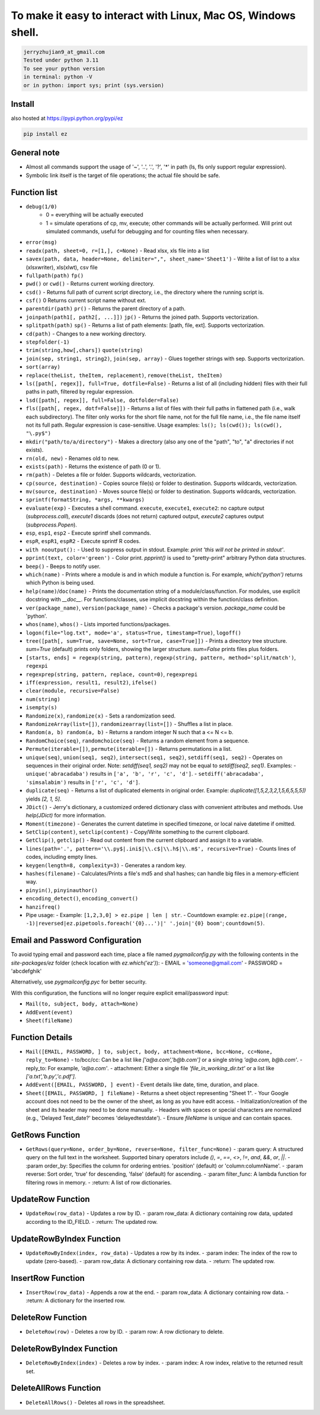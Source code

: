 To make it easy to interact with Linux, Mac OS, Windows shell.
===============================================================

.. code-block:: none

    jerryzhujian9_at_gmail.com
    Tested under python 3.11
    To see your python version
    in terminal: python -V
    or in python: import sys; print (sys.version)

Install
-------

also hosted at https://pypi.python.org/pypi/ez

.. code-block:: none

    pip install ez

General note
------------

- Almost all commands support the usage of '~', '..', '.', '?', '*' in path (ls, fls only support regular expression).
- Symbolic link itself is the target of file operations; the actual file should be safe.

Function list
-------------

- ``debug(1/0)``
    - 0 = everything will be actually executed
    - 1 = simulate operations of cp, mv, execute; other commands will be actually performed. Will print out simulated commands, useful for debugging and for counting files when necessary.

- ``error(msg)``

- ``readx(path, sheet=0, r=[1,], c=None)`` - Read xlsx, xls file into a list
- ``savex(path, data, header=None, delimiter=",", sheet_name='Sheet1')`` - Write a list of list to a xlsx (xlsxwriter), xls(xlwt), csv file

- ``fullpath(path)`` ``fp()``
- ``pwd()`` or ``cwd()``  - Returns current working directory.
- ``csd()`` - Returns full path of current script directory, i.e., the directory where the running script is. 
- ``csf()`` 0 Returns current script name without ext.
- ``parentdir(path)`` ``pr()`` - Returns the parent directory of a path.
- ``joinpath(path1[, path2[, ...]])``  ``jp()`` - Returns the joined path. Supports vectorization.
- ``splitpath(path)`` ``sp()`` - Returns a list of path elements: [path, file, ext]. Supports vectorization.
- ``cd(path)`` - Changes to a new working directory.
- ``stepfolder(-1)``

- ``trim(string,how[,chars])`` ``quote(string)``
- ``join(sep, string1, string2)``, ``join(sep, array)`` - Glues together strings with sep. Supports vectorization.
- ``sort(array)``
- ``replace(theList, theItem, replacement)``, ``remove(theList, theItem)``

- ``ls([path[, regex]], full=True, dotfile=False)`` - Returns a list of all (including hidden) files with their full paths in path, filtered by regular expression.
- ``lsd([path[, regex]], full=False, dotfolder=False)``
- ``fls([path[, regex, dotf=False]])`` - Returns a list of files with their full paths in flattened path (i.e., walk each subdirectory). The filter only works for the short file name, not for the full file name, i.e., the file name itself not its full path. Regular expression is case-sensitive. Usage examples: ``ls(); ls(cwd()); ls(cwd(), "\.py$")``

- ``mkdir("path/to/a/directory")`` - Makes a directory (also any one of the "path", "to", "a" directories if not exists).
- ``rn(old, new)`` - Renames old to new.
- ``exists(path)`` - Returns the existence of path (0 or 1).
- ``rm(path)`` - Deletes a file or folder. Supports wildcards, vectorization.
- ``cp(source, destination)`` - Copies source file(s) or folder to destination. Supports wildcards, vectorization.
- ``mv(source, destination)`` - Moves source file(s) or folder to destination. Supports wildcards, vectorization.

- ``sprintf(formatString, *args, **kwargs)``
- ``evaluate(exp)`` - Executes a shell command. ``execute``, ``execute1``, ``execute2``: no capture output (`subprocess.call`), `execute1` discards (does not return) captured output, `execute2` captures output (`subprocess.Popen`).
- ``esp``, ``esp1``, ``esp2`` - Execute sprintf shell commands.
- ``espR``, ``espR1``, ``espR2`` - Execute sprintf R codes.
- ``with nooutput():`` - Used to suppress output in stdout. Example: `print 'this will not be printed in stdout'`.
- ``pprint(text, color='green')`` - Color print. `ppprint()` is used to "pretty-print" arbitrary Python data structures.
- ``beep()`` - Beeps to notify user.
- ``which(name)`` - Prints where a module is and in which module a function is. For example, `which('python')` returns which Python is being used.
- ``help(name)``/``doc(name)`` - Prints the documentation string of a module/class/function. For modules, use explicit docstring with `__doc__`. For functions/classes, use implicit docstring within the function/class definition.
- ``ver(package_name)``, ``version(package_name)`` - Checks a package's version. `package_name` could be 'python'.
- ``whos(name)``, ``whos()`` - Lists imported functions/packages.

- ``logon(file="log.txt", mode='a', status=True, timestamp=True)``, ``logoff()``
- ``tree([path[, sum=True, save=None, sort=True, case=True]])`` - Prints a directory tree structure. `sum=True` (default) prints only folders, showing the larger structure. `sum=False` prints files plus folders.

- ``[starts, ends] = regexp(string, pattern)``, ``regexp(string, pattern, method='split/match')``, ``regexpi``
- ``regexprep(string, pattern, replace, count=0)``, ``regexprepi``

- ``iff(expression, result1, result2)``, ``ifelse()``
- ``clear(module, recursive=False)``

- ``num(string)``
- ``isempty(s)``

- ``Randomize(x)``, ``randomize(x)`` - Sets a randomization seed.
- ``RandomizeArray(list=[])``, ``randomizearray(list=[])`` - Shuffles a list in place.
- ``Random(a, b) random(a, b)`` - Returns a random integer N such that a <= N <= b.
- ``RandomChoice(seq)``, ``randomchoice(seq)`` - Returns a random element from a sequence.
- ``Permute(iterable=[])``, ``permute(iterable=[])`` - Returns permutations in a list.
- ``unique(seq)``, ``union(seq1, seq2)``, ``intersect(seq1, seq2)``, ``setdiff(seq1, seq2)`` - Operates on sequences in their original order. Note: `setdiff(seq1, seq2)` may not be equal to `setdiff(seq2, seq1)`. Examples: 
  - ``unique('abracadaba')`` results in ``['a', 'b', 'r', 'c', 'd']``.
  - ``setdiff('abracadaba', 'simsalabim')`` results in ``['r', 'c', 'd']``.
- ``duplicate(seq)`` - Returns a list of duplicated elements in original order. Example: `duplicate([1,5,2,3,2,1,5,6,5,5,5])` yields `[2, 1, 5]`.

- ``JDict()`` - Jerry's dictionary, a customized ordered dictionary class with convenient attributes and methods. Use `help(JDict)` for more information.
- ``Moment(timezone)`` - Generates the current datetime in specified timezone, or local naive datetime if omitted.

- ``SetClip(content)``, ``setclip(content)`` - Copy/Write something to the current clipboard.
- ``GetClip()``, ``getclip()`` - Read out content from the current clipboard and assign it to a variable.

- ``lines(path='.', pattern='\\.py$|.ini$|\\.c$|\\.h$|\\.m$', recursive=True)`` - Counts lines of codes, including empty lines.
- ``keygen(length=8, complexity=3)`` - Generates a random key.
- ``hashes(filename)`` - Calculates/Prints a file's md5 and sha1 hashes; can handle big files in a memory-efficient way.
- ``pinyin()``, ``pinyinauthor()``
- ``encoding_detect()``, ``encoding_convert()``
- ``hanzifreq()``

- Pipe usage: 
  - Example: ``[1,2,3,0] > ez.pipe | len | str``.
  - Countdown example: ``ez.pipe|(range, -1)|reversed|ez.pipetools.foreach('{0}...')|' '.join|'{0} boom'``; ``countdown(5)``.

Email and Password Configuration
--------------------------------
To avoid typing email and password each time, place a file named `pygmailconfig.py` with the following contents in the `site-packages/ez` folder (check location with `ez.which('ez')`):
- EMAIL = 'someone@gmail.com'
- PASSWORD = 'abcdefghik'

Alternatively, use `pygmailconfig.pyc` for better security.

With this configuration, the functions will no longer require explicit email/password input:

- ``Mail(to, subject, body, attach=None)``
- ``AddEvent(event)``
- ``Sheet(fileName)``

Function Details
----------------
- ``Mail([EMAIL, PASSWORD, ] to, subject, body, attachment=None, bcc=None, cc=None, reply_to=None)``
  - to/bcc/cc: Can be a list like `['a@a.com','b@b.com']` or a single string `'a@a.com, b@b.com'`.
  - reply_to: For example, `'a@a.com'`.
  - attachment: Either a single file `'file_in_working_dir.txt'` or a list like `['a.txt','b.py','c.pdf']`.

- ``AddEvent([EMAIL, PASSWORD, ] event)``
  - Event details like date, time, duration, and place.

- ``Sheet([EMAIL, PASSWORD, ] fileName)``
  - Returns a sheet object representing "Sheet 1".
  - Your Google account does not need to be the owner of the sheet, as long as you have edit access.
  - Initialization/creation of the sheet and its header may need to be done manually.
  - Headers with spaces or special characters are normalized (e.g., 'Delayed Test_date?' becomes 'delayedtestdate').
  - Ensure `fileName` is unique and can contain spaces.

GetRows Function
----------------
- ``GetRows(query=None, order_by=None, reverse=None, filter_func=None)``
  - :param query: A structured query on the full text in the worksheet. Supported binary operators include `()`, `=`, `==`, `<>`, `!=`, `and`, `&&`, `or`, `||`.
  - :param order_by: Specifies the column for ordering entries. 'position' (default) or 'column:columnName'.
  - :param reverse: Sort order, 'true' for descending, 'false' (default) for ascending.
  - :param filter_func: A lambda function for filtering rows in memory.
  - :return: A list of row dictionaries.

UpdateRow Function
------------------
- ``UpdateRow(row_data)``
  - Updates a row by ID.
  - :param row_data: A dictionary containing row data, updated according to the ID_FIELD.
  - :return: The updated row.

UpdateRowByIndex Function
-------------------------
- ``UpdateRowByIndex(index, row_data)``
  - Updates a row by its index.
  - :param index: The index of the row to update (zero-based).
  - :param row_data: A dictionary containing row data.
  - :return: The updated row.

InsertRow Function
------------------
- ``InsertRow(row_data)``
  - Appends a row at the end.
  - :param row_data: A dictionary containing row data.
  - :return: A dictionary for the inserted row.

DeleteRow Function
------------------
- ``DeleteRow(row)``
  - Deletes a row by ID.
  - :param row: A row dictionary to delete.

DeleteRowByIndex Function
-------------------------
- ``DeleteRowByIndex(index)``
  - Deletes a row by index.
  - :param index: A row index, relative to the returned result set.

DeleteAllRows Function
----------------------
- ``DeleteAllRows()``
  - Deletes all rows in the spreadsheet.
